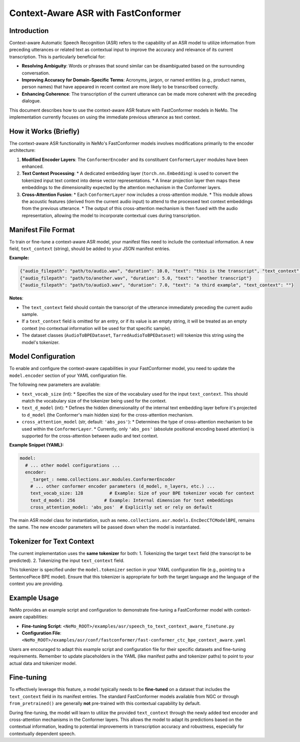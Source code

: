 .. _context_aware_asr_fastconformer:

Context-Aware ASR with FastConformer
====================================

Introduction
------------

Context-aware Automatic Speech Recognition (ASR) refers to the capability of an ASR model to utilize information from preceding utterances or related text as contextual input to improve the accuracy and relevance of its current transcription. This is particularly beneficial for:

*   **Resolving Ambiguity**: Words or phrases that sound similar can be disambiguated based on the surrounding conversation.
*   **Improving Accuracy for Domain-Specific Terms**: Acronyms, jargon, or named entities (e.g., product names, person names) that have appeared in recent context are more likely to be transcribed correctly.
*   **Enhancing Coherence**: The transcription of the current utterance can be made more coherent with the preceding dialogue.

This document describes how to use the context-aware ASR feature with FastConformer models in NeMo. The implementation currently focuses on using the immediate previous utterance as text context.

How it Works (Briefly)
----------------------

The context-aware ASR functionality in NeMo's FastConformer models involves modifications primarily to the encoder architecture:

1.  **Modified Encoder Layers**: The ``ConformerEncoder`` and its constituent ``ConformerLayer`` modules have been enhanced.
2.  **Text Context Processing**:
    *   A dedicated embedding layer (``torch.nn.Embedding``) is used to convert the tokenized input text context into dense vector representations.
    *   A linear projection layer then maps these embeddings to the dimensionality expected by the attention mechanism in the Conformer layers.
3.  **Cross-Attention Fusion**:
    *   Each ``ConformerLayer`` now includes a cross-attention module.
    *   This module allows the acoustic features (derived from the current audio input) to attend to the processed text context embeddings from the previous utterance.
    *   The output of this cross-attention mechanism is then fused with the audio representation, allowing the model to incorporate contextual cues during transcription.

Manifest File Format
--------------------

To train or fine-tune a context-aware ASR model, your manifest files need to include the contextual information. A new field, ``text_context`` (string), should be added to your JSON manifest entries.

**Example:**

.. code-block:: json

    {"audio_filepath": "path/to/audio.wav", "duration": 10.0, "text": "this is the transcript", "text_context": "this is the previous utterance context"}
    {"audio_filepath": "path/to/another.wav", "duration": 5.0, "text": "another transcript"}
    {"audio_filepath": "path/to/audio3.wav", "duration": 7.0, "text": "a third example", "text_context": ""}

**Notes**:

*   The ``text_context`` field should contain the transcript of the utterance immediately preceding the current audio sample.
*   If a ``text_context`` field is omitted for an entry, or if its value is an empty string, it will be treated as an empty context (no contextual information will be used for that specific sample).
*   The dataset classes (``AudioToBPEDataset``, ``TarredAudioToBPEDataset``) will tokenize this string using the model's tokenizer.

Model Configuration
-------------------

To enable and configure the context-aware capabilities in your FastConformer model, you need to update the ``model.encoder`` section of your YAML configuration file.

The following new parameters are available:

*   ``text_vocab_size`` (int):
    *   Specifies the size of the vocabulary used for the input ``text_context``. This should match the vocabulary size of the tokenizer being used for the context.
*   ``text_d_model`` (int):
    *   Defines the hidden dimensionality of the internal text embedding layer before it's projected to ``d_model`` (the Conformer's main hidden size) for the cross-attention mechanism.
*   ``cross_attention_model`` (str, default: ``'abs_pos'``):
    *   Determines the type of cross-attention mechanism to be used within the ``ConformerLayer``.
    *   Currently, only ``'abs_pos'`` (absolute positional encoding based attention) is supported for the cross-attention between audio and text context.

**Example Snippet (YAML):**

.. code-block:: yaml

    model:
      # ... other model configurations ...
      encoder:
        _target_: nemo.collections.asr.modules.ConformerEncoder
        # ... other conformer encoder parameters (d_model, n_layers, etc.) ...
        text_vocab_size: 128          # Example: Size of your BPE tokenizer vocab for context
        text_d_model: 256           # Example: Internal dimension for text embeddings
        cross_attention_model: 'abs_pos'  # Explicitly set or rely on default

The main ASR model class for instantiation, such as ``nemo.collections.asr.models.EncDecCTCModelBPE``, remains the same. The new encoder parameters will be passed down when the model is instantiated.

Tokenizer for Text Context
--------------------------

The current implementation uses the **same tokenizer** for both:
1.  Tokenizing the target ``text`` field (the transcript to be predicted).
2.  Tokenizing the input ``text_context`` field.

This tokenizer is specified under the ``model.tokenizer`` section in your YAML configuration file (e.g., pointing to a SentencePiece BPE model). Ensure that this tokenizer is appropriate for both the target language and the language of the context you are providing.

Example Usage
-------------

NeMo provides an example script and configuration to demonstrate fine-tuning a FastConformer model with context-aware capabilities:

*   **Fine-tuning Script**: ``<NeMo_ROOT>/examples/asr/speech_to_text_context_aware_finetune.py``
*   **Configuration File**: ``<NeMo_ROOT>/examples/asr/conf/fastconformer/fast-conformer_ctc_bpe_context_aware.yaml``

Users are encouraged to adapt this example script and configuration file for their specific datasets and fine-tuning requirements. Remember to update placeholders in the YAML (like manifest paths and tokenizer paths) to point to your actual data and tokenizer model.

Fine-tuning
-----------

To effectively leverage this feature, a model typically needs to be **fine-tuned** on a dataset that includes the ``text_context`` field in its manifest entries. The standard FastConformer models available from NGC or through ``from_pretrained()`` are generally **not** pre-trained with this contextual capability by default.

During fine-tuning, the model will learn to utilize the provided ``text_context`` through the newly added text encoder and cross-attention mechanisms in the Conformer layers. This allows the model to adapt its predictions based on the contextual information, leading to potential improvements in transcription accuracy and robustness, especially for contextually dependent speech.
